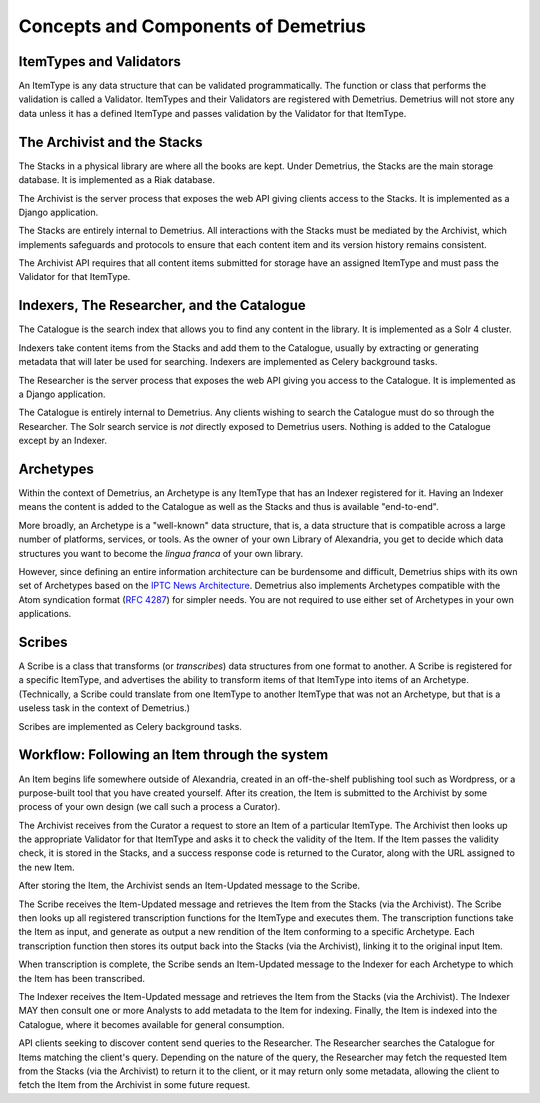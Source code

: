 Concepts and Components of Demetrius
================================================================================

ItemTypes and Validators
~~~~~~~~~~~~~~~~~~~~~~~~~~~~~~~~~~~~~~~~~~~~~~~~~~~~~~~~~~~~~~~~~~~~~~~~~~~~~~~~
An ItemType is any data structure that can be validated programmatically. The
function or class that performs the validation is called a Validator.
ItemTypes and their Validators are registered with Demetrius. Demetrius
will not store any data unless it has a defined ItemType and passes
validation by the Validator for that ItemType.

The Archivist and the Stacks
~~~~~~~~~~~~~~~~~~~~~~~~~~~~~~~~~~~~~~~~~~~~~~~~~~~~~~~~~~~~~~~~~~~~~~~~~~~~~~~~
The Stacks in a physical library are where all the books are kept. Under
Demetrius, the Stacks are the main storage database. It is implemented as a Riak
database.

The Archivist is the server process that exposes the web API giving clients
access to the Stacks. It is implemented as a Django application.

The Stacks are entirely internal to Demetrius. All interactions with the Stacks
must be mediated by the Archivist, which implements safeguards and protocols to
ensure that each content item and its version history remains consistent.

The Archivist API requires that all content items submitted for storage have an
assigned ItemType and must pass the Validator for that ItemType.

Indexers, The Researcher, and the Catalogue
~~~~~~~~~~~~~~~~~~~~~~~~~~~~~~~~~~~~~~~~~~~~~~~~~~~~~~~~~~~~~~~~~~~~~~~~~~~~~~~~
The Catalogue is the search index that allows you to find any content in the
library. It is implemented as a Solr 4 cluster.

Indexers take content items from the Stacks and add them to the Catalogue,
usually by extracting or generating metadata that will later be used for
searching. Indexers are implemented as Celery background tasks.

The Researcher is the server process that exposes the web API giving you access
to the Catalogue. It is implemented as a Django application.

The Catalogue is entirely internal to Demetrius. Any clients wishing to search
the Catalogue must do so through the Researcher. The Solr search service is
*not* directly exposed to Demetrius users. Nothing is added to the
Catalogue except by an Indexer.

Archetypes
~~~~~~~~~~~~~~~~~~~~~~~~~~~~~~~~~~~~~~~~~~~~~~~~~~~~~~~~~~~~~~~~~~~~~~~~~~~~~~~~
Within the context of Demetrius, an Archetype is any ItemType that has an
Indexer registered for it. Having an Indexer means the content is added to the
Catalogue as well as the Stacks and thus is available "end-to-end".

More broadly, an Archetype is a "well-known" data structure, that is, a data
structure that is compatible across a large number of platforms, services, or
tools. As the owner of your own Library of Alexandria, you get to decide which
data structures you want to become the *lingua franca* of your own library. 

However, since defining an entire information architecture can be burdensome and
difficult, Demetrius ships with its own set of Archetypes based on the `IPTC
News Architecture`_.  Demetrius also implements Archetypes compatible with the
Atom syndication format (`RFC 4287`_) for simpler needs. You are not required to
use either set of Archetypes in your own applications.

.. _RFC 4287: http://tools.ietf.org/html/rfc4287
.. _IPTC News Architecture: http://www.iptc.org/site/News_Exchange_Formats/Developers/

Scribes
~~~~~~~~~~~~~~~~~~~~~~~~~~~~~~~~~~~~~~~~~~~~~~~~~~~~~~~~~~~~~~~~~~~~~~~~~~~~~~~~
A Scribe is a class that transforms (or *transcribes*) data structures from one
format to another. A Scribe is registered for a specific ItemType, and
advertises the ability to transform items of that ItemType into items of an
Archetype. (Technically, a Scribe could translate from one ItemType to
another ItemType that was not an Archetype, but that is a useless task in
the context of Demetrius.)

Scribes are implemented as Celery background tasks.

Workflow: Following an Item through the system
~~~~~~~~~~~~~~~~~~~~~~~~~~~~~~~~~~~~~~~~~~~~~~~~~~~~~~~~~~~~~~~~~~~~~~~~~~~~~~~~
An Item begins life somewhere outside of Alexandria, created in an off-the-shelf
publishing tool such as Wordpress, or a purpose-built tool that you have created
yourself. After its creation, the Item is submitted to the Archivist by some
process of your own design (we call such a process a Curator).

The Archivist receives from the Curator a request to store an Item of a
particular ItemType. The Archivist then looks up the appropriate Validator for
that ItemType and asks it to check the validity of the Item. If the Item passes
the validity check, it is stored in the Stacks, and a success response code is
returned to the Curator, along with the URL assigned to the new Item.

After storing the Item, the Archivist sends an Item-Updated message to the
Scribe.

The Scribe receives the Item-Updated message and retrieves the Item from the
Stacks (via the Archivist). The Scribe then looks up all registered
transcription functions for the ItemType and executes them. The transcription
functions take the Item as input, and generate as output a new rendition of the
Item conforming to a specific Archetype. Each transcription function then stores
its output back into the Stacks (via the Archivist), linking it to the original
input Item.

When transcription is complete, the Scribe sends an Item-Updated message to the
Indexer for each Archetype to which the Item has been transcribed.

The Indexer receives the Item-Updated message and retrieves the Item from the
Stacks (via the Archivist). The Indexer MAY then consult one or more Analysts to
add metadata to the Item for indexing. Finally, the Item is indexed into the
Catalogue, where it becomes available for general consumption.

API clients seeking to discover content send queries to the Researcher. The
Researcher searches the Catalogue for Items matching the client's query.
Depending on the nature of the query, the Researcher may fetch the requested
Item from the Stacks (via the Archivist) to return it to the client, or it may
return only some metadata, allowing the client to fetch the Item from the
Archivist in some future request.
